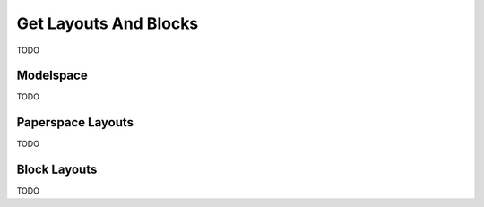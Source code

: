 .. _get_layouts:

Get Layouts And Blocks
======================

TODO

Modelspace
----------

TODO

Paperspace Layouts
------------------

TODO

Block Layouts
-------------

TODO
